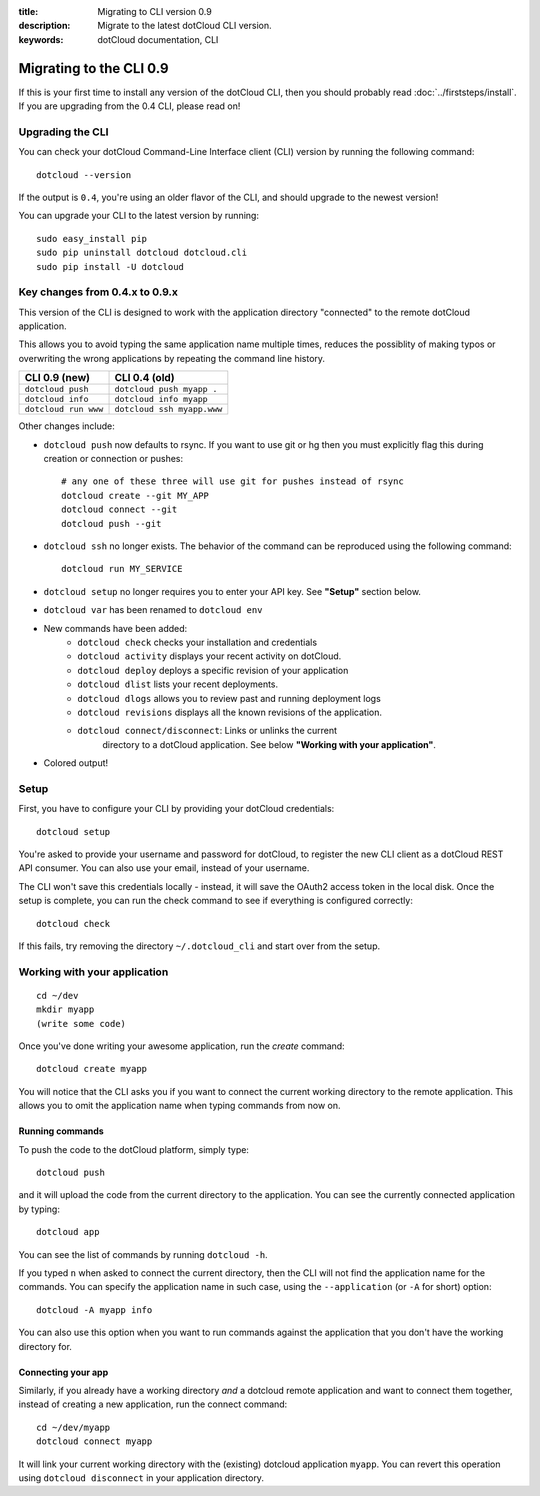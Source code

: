 :title: Migrating to CLI version 0.9
:description: Migrate to the latest dotCloud CLI version.
:keywords: dotCloud documentation, CLI

Migrating to the CLI 0.9
========================

If this is your first time to install any version of the dotCloud CLI,
then you should probably read :doc:`../firststeps/install`. If you are
upgrading from the 0.4 CLI, please read on!

Upgrading the CLI
-----------------

You can check your dotCloud Command-Line Interface client (CLI) version by running the following command::

    dotcloud --version

If the output is ``0.4``, you're using an older flavor of the CLI, and
should upgrade to the newest version!

You can upgrade your CLI to the latest version by running::

    sudo easy_install pip
    sudo pip uninstall dotcloud dotcloud.cli
    sudo pip install -U dotcloud

Key changes from 0.4.x to 0.9.x
-------------------------------

This version of the CLI is designed to work with the application directory
"connected" to the remote dotCloud application.

This allows you to avoid typing the same application name multiple
times, reduces the possiblity of making typos or overwriting the wrong
applications by repeating the command line history.

+----------------------+----------------------------+
| CLI 0.9 (new)        | CLI 0.4 (old)              |
+======================+============================+
| ``dotcloud push``    | ``dotcloud push myapp .``  |
+----------------------+----------------------------+
| ``dotcloud info``    | ``dotcloud info myapp``    |
+----------------------+----------------------------+
| ``dotcloud run www`` | ``dotcloud ssh myapp.www`` |
+----------------------+----------------------------+

Other changes include:

* ``dotcloud push`` now defaults to rsync. If you want to use git or hg then you must explicitly flag this during creation or connection or pushes::

    # any one of these three will use git for pushes instead of rsync
    dotcloud create --git MY_APP
    dotcloud connect --git
    dotcloud push --git
* ``dotcloud ssh`` no longer exists. The behavior of the command can be reproduced using the following command::

    dotcloud run MY_SERVICE

* ``dotcloud setup`` no longer requires you to enter your API key. See **"Setup"** section below.
* ``dotcloud var`` has been renamed to ``dotcloud env``
*  New commands have been added:
    - ``dotcloud check`` checks your installation and credentials
    - ``dotcloud activity`` displays your recent activity on dotCloud.
    - ``dotcloud deploy`` deploys a specific revision of your application
    - ``dotcloud dlist`` lists your recent deployments.
    - ``dotcloud dlogs`` allows you to review past and running deployment logs
    - ``dotcloud revisions`` displays all the known revisions of the
      application.
    - ``dotcloud connect/disconnect``: Links or unlinks the current
        directory to a dotCloud application. See below **"Working with
        your application"**.
* Colored output!

Setup
-----

First, you have to configure your CLI by providing your dotCloud credentials::

    dotcloud setup

You're asked to provide your username and password for dotCloud, to
register the new CLI client as a dotCloud REST API consumer. You can
also use your email, instead of your username.

The CLI won't save this credentials locally - instead, it will save
the OAuth2 access token in the local disk. Once the setup is complete,
you can run the check command to see if everything is configured
correctly::

    dotcloud check

If this fails, try removing the directory ``~/.dotcloud_cli`` and start
over from the setup.

Working with your application
-----------------------------

::

    cd ~/dev
    mkdir myapp
    (write some code)

Once you've done writing your awesome application, run the `create` command::

    dotcloud create myapp

You will notice that the CLI asks you if you want to connect the current
working directory to the remote application. This allows you to omit
the application name when typing commands from now on.

Running commands
^^^^^^^^^^^^^^^^

To push the code to the dotCloud platform, simply type::

    dotcloud push

and it will upload the code from the current directory to the
application. You can see the currently connected application by typing::

    dotcloud app

You can see the list of commands by running ``dotcloud -h``.

If you typed ``n`` when asked to connect the current directory, then the CLI
will not find the application name for the commands. You can specify the
application name in such case, using the ``--application`` (or ``-A`` for
short) option::

    dotcloud -A myapp info

You can also use this option when you want to run commands against the
application that you don't have the working directory for.

Connecting your app
^^^^^^^^^^^^^^^^^^^

Similarly, if you already have a working directory *and* a dotcloud
remote application and want to connect them together, instead of
creating a new application, run the connect command::

    cd ~/dev/myapp
    dotcloud connect myapp

It will link your current working directory with the (existing)
dotcloud application ``myapp``.  You can revert this operation using
``dotcloud disconnect`` in your application directory.
